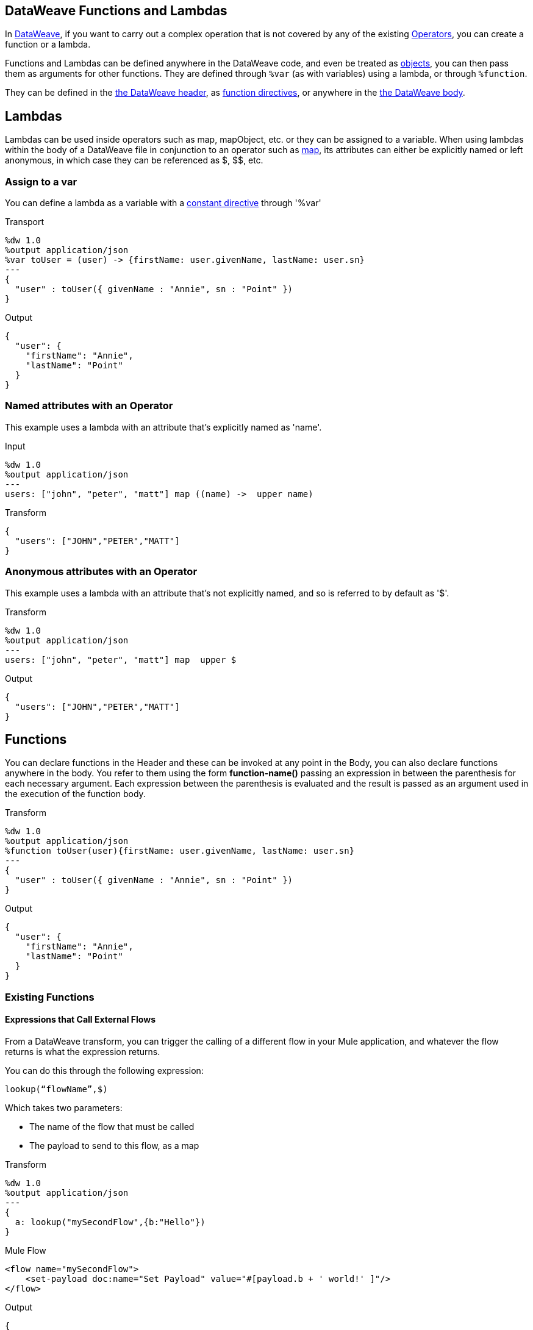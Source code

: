== DataWeave Functions and Lambdas
:keywords: studio, anypoint, esb, transform, transformer, format, aggregate, rename, split, filter convert, xml, json, csv, pojo, java object, metadata, dataweave, data weave, datamapper, dwl, dfl, dw, output structure, input structure, map, mapping


In link:/mule-user-guide/v/3.8-m1/dataweave[DataWeave], if you want to carry out a complex operation that is not covered by any of the existing link:/mule-user-guide/v/3.8-m1/dataweave-operators[Operators], you can create a function or a lambda.

Functions and Lambdas can be defined anywhere in the DataWeave code, and even be treated as link:/mule-user-guide/v/3.8-m1/dataweave-types#object[objects], you can then pass them as arguments for other functions. They are defined through `%var` (as with variables) using a lambda, or through `%function`.

They can be defined in the link:/mule-user-guide/v/3.8-m1/dataweave-language-introduction#the-dataweave-header[the DataWeave header], as link:/mule-user-guide/v/3.8-m1/dataweave-language-introduction#define-function-directive[function directives], or anywhere in the link:/mule-user-guide/v/3.8-m1/dataweave-language-introduction#the-dataweave-body[the DataWeave body].


== Lambdas

Lambdas can be used inside operators such as map, mapObject, etc. or they can be assigned to a variable.
When using lambdas within the body of a DataWeave file in conjunction to an operator such as link:/mule-user-guide/v/3.8-m1/dataweave-operators#map[map], its attributes can either be explicitly named or left anonymous, in which case they can be referenced as $, $$, etc.

=== Assign to a var

You can define a lambda as a variable with a link:/mule-user-guide/v/3.8-m1/dataweave-language-introduction#define-constant-directive[constant directive] through '%var'

.Transport
[source,DataWeave, linenums]
----
%dw 1.0
%output application/json
%var toUser = (user) -> {firstName: user.givenName, lastName: user.sn}
---
{
  "user" : toUser({ givenName : "Annie", sn : "Point" })
}
----

.Output
[source, json,linenums]
----
{
  "user": {
    "firstName": "Annie",
    "lastName": "Point"
  }
}
----

=== Named attributes with an Operator

This example uses a lambda with an attribute that's explicitly named as 'name'.

.Input
[source,DataWeave, linenums]
---------------------------------------------------------------------
%dw 1.0
%output application/json
---
users: ["john", "peter", "matt"] map ((name) ->  upper name)
---------------------------------------------------------------------

.Transform
[source,json,linenums]
---------------------------------------------------------------------
{
  "users": ["JOHN","PETER","MATT"]
}
---------------------------------------------------------------------

=== Anonymous attributes with an Operator

This example uses a lambda with an attribute that's not explicitly named, and so is referred to by default as '$'.

.Transform
[source,DataWeave, linenums]
---------------------------------------------------------------------
%dw 1.0
%output application/json
---
users: ["john", "peter", "matt"] map  upper $
---------------------------------------------------------------------

.Output
[source,json,linenums]
---------------------------------------------------------------------
{
  "users": ["JOHN","PETER","MATT"]
}
---------------------------------------------------------------------


== Functions

You can declare functions in the Header and these can be invoked at any point in the Body, you can also declare functions anywhere in the body. You refer to them using the form *function-name()* passing an expression in between the parenthesis for each necessary argument. Each expression between the parenthesis is evaluated and the result is passed as an argument used in the execution of the function body.

.Transform
[source,DataWeave, linenums]
----
%dw 1.0
%output application/json
%function toUser(user){firstName: user.givenName, lastName: user.sn}
---
{
  "user" : toUser({ givenName : "Annie", sn : "Point" })
}
----

.Output
[source, json,linenums]
----
{
  "user": {
    "firstName": "Annie",
    "lastName": "Point"
  }
}
----

=== Existing Functions

==== Expressions that Call External Flows

From a DataWeave transform, you can trigger the calling of a different flow in your Mule application, and whatever the flow returns is what the expression returns.

You can do this through the following expression:

`lookup(“flowName”,$)`

Which takes two parameters:

* The name of the flow that must be called
* The payload to send to this flow, as a map

.Transform
[source,DataWeave, linenums]
----
%dw 1.0
%output application/json
---
{
  a: lookup("mySecondFlow",{b:"Hello"})
}
----

.Mule Flow
[source, xml,linenums]
----
<flow name="mySecondFlow">
    <set-payload doc:name="Set Payload" value="#[payload.b + ' world!' ]"/>
</flow>
----

.Output
[source, json,linenums]
----
{
  "a": "Hello world!"
}
----



== Calling Global MEL Functions from DataWeave Code

If you define a global link:/mule-user-guide/v/3.8-m1/mule-expression-language-mel[Mule Expression Language] (MEL) function in your Mule project, you can then invoke it anywhere in your DataWeave code, without need for any special syntax.

To create one such global function, you must edit your Mule project's XML file and enclose any functions that you wish to define in the following set of tags, which must be placed in the global elements section, before any of the flows are defined.

[source, xml, linenums]
----
<configuration doc:name="Configuration">
     <expression-language>
         <global-functions>

         </global-functions>
     </expression-language>
 </configuration>
----


In this space you can use any MEL expression to define custom functions, for example:

[source, xml, linenums]
----
<configuration doc:name="Configuration">
     <expression-language>
         <global-functions>
             def newUser() {
                 return ["name" : "mariano"]
             }
             def upperName(user) {
                 return user.name.toUpperCase()
             }
         </global-functions>
     </expression-language>
 </configuration>
----


With that in place, in the DataWeave code of your Transform Message element you can just refer to these functions. Note that the inputs and outputs of these functions can even be objects and arrays.

[source, ruby, linenums]
----
%dw 1.0
%output application/json
---
{
  "foo" :  newUser(),
  "bar":  upperName(newUser())
}
----


Even with these external functions in place, you should be able to preview the output of this transform, updated in real time as you edit it.



== Next Steps

* For a high level overview about the language, see link:/mule-user-guide/v/3.8-m1/dataweave-language-introduction[DataWeave Language Introduction]
* For a reference about all of the already existing operators that are available for executing from scratch, see link:/mule-user-guide/v/3.8-m1/dataweave-operators[DataWeave Operators]
* For a listing and details about all of the types you can use, see link:/mule-user-guide/v/3.8-m1/dataweave-types[DataWeave Types]
* View complete example projects that use DataWeave in the link:https://www.mulesoft.com/exchange#!/?filters=DataWeave&sortBy=rank[Anypoint Exchange]

== See Also

* link:/mule-user-guide/v/3.8-m1/using-dataweave-in-studio[Using DataWeave in Studio]
* link:/mule-user-guide/v/3.8-m1/dataweave-examples[DataWeave Examples]
* link:/mule-user-guide/v/3.8-m1/dataweave-tutorial[DataWeave Tutorial]
* link:/mule-user-guide/v/3.8-m1/mel-dataweave-functions[MEL DataWeave Functions]
* link:http://forums.mulesoft.com[MuleSoft's Forums]
* link:https://www.mulesoft.com/support-and-services/mule-esb-support-license-subscription[MuleSoft Support]
* mailto:support@mulesoft.com[Contact MuleSoft]
